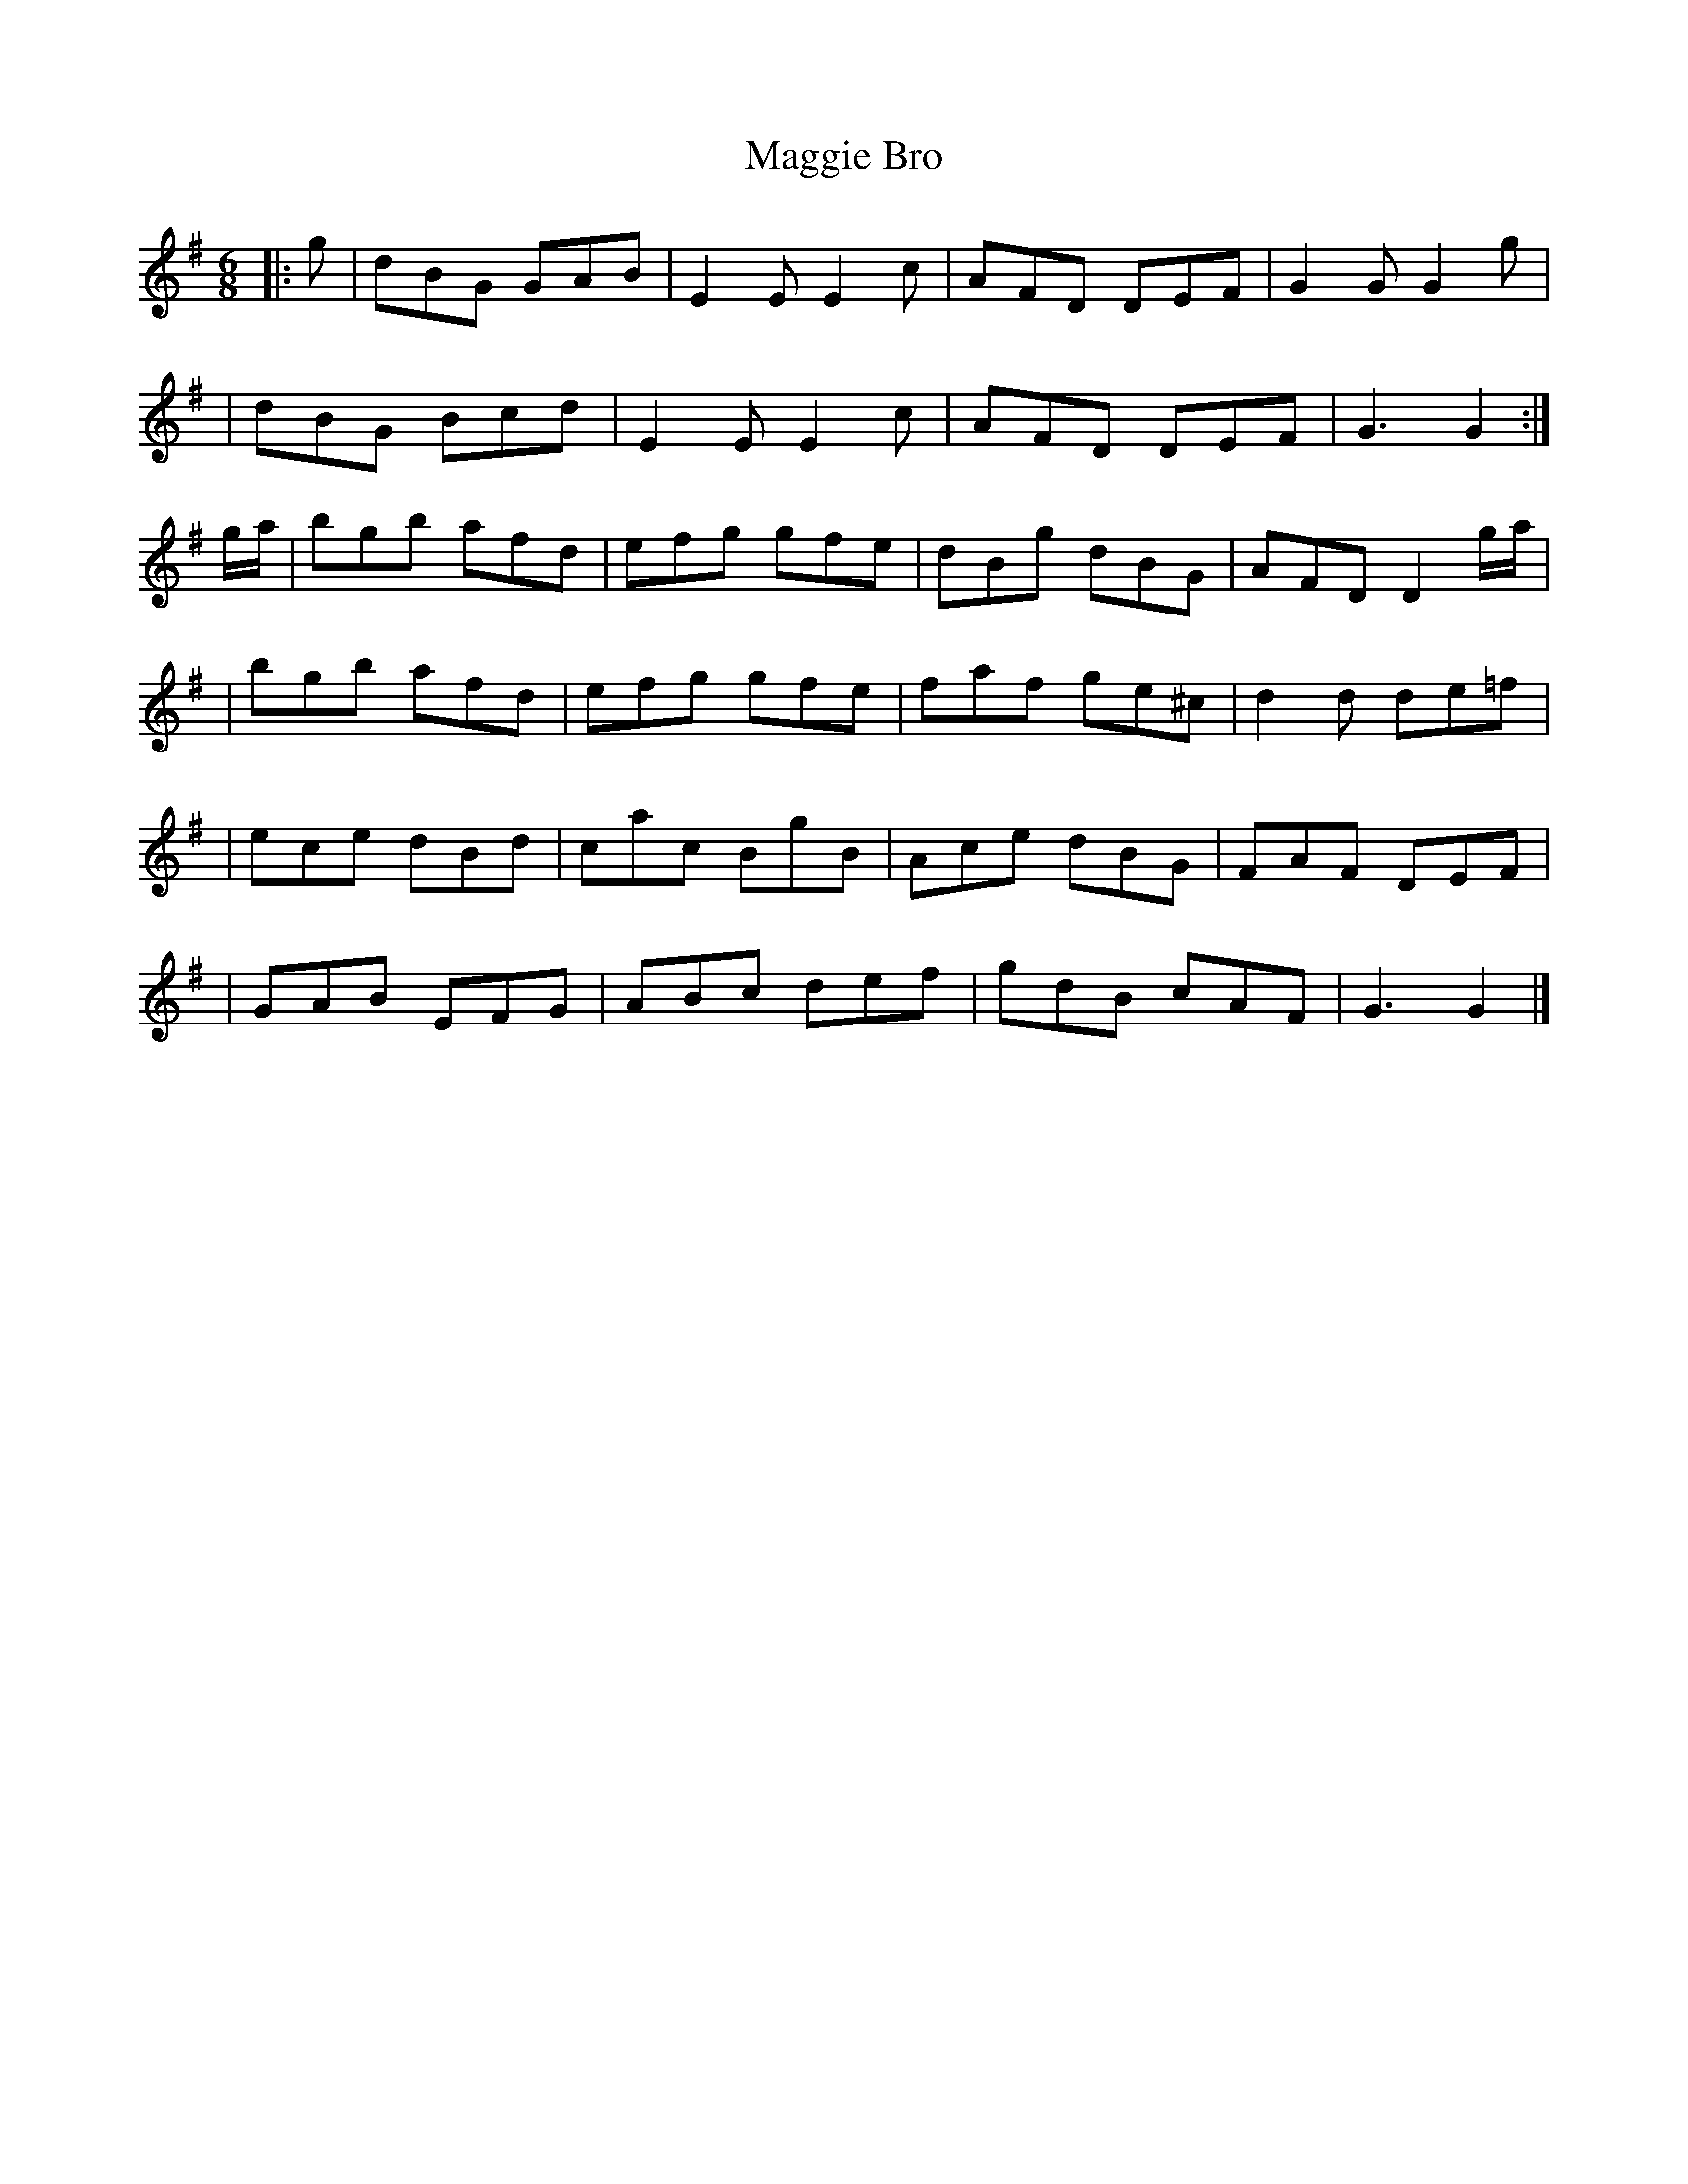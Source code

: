 X: 138
T:Maggie Bro
R:jig
N: Go
B:O'Neill's 692
Z: 1997 by John Chambers <jc@eddie.mit.edu> http://eddie.mit.edu/~jc/music
M:6/8
L:1/8
K:G
|: g | dBG GAB | E2E E2c | AFD DEF | G2G G2g|
| dBG Bcd | E2E E2c | AFD DEF | G3 G2 :|
g/a/ | bgb afd | efg gfe | dBg dBG | AFD D2g/a/|
| bgb afd | efg gfe | faf ge^c | d2d de=f |
| ece dBd | cac BgB | Ace dBG | FAF DEF|
| GAB EFG | ABc def | gdB cAF | G3 G2 |]

